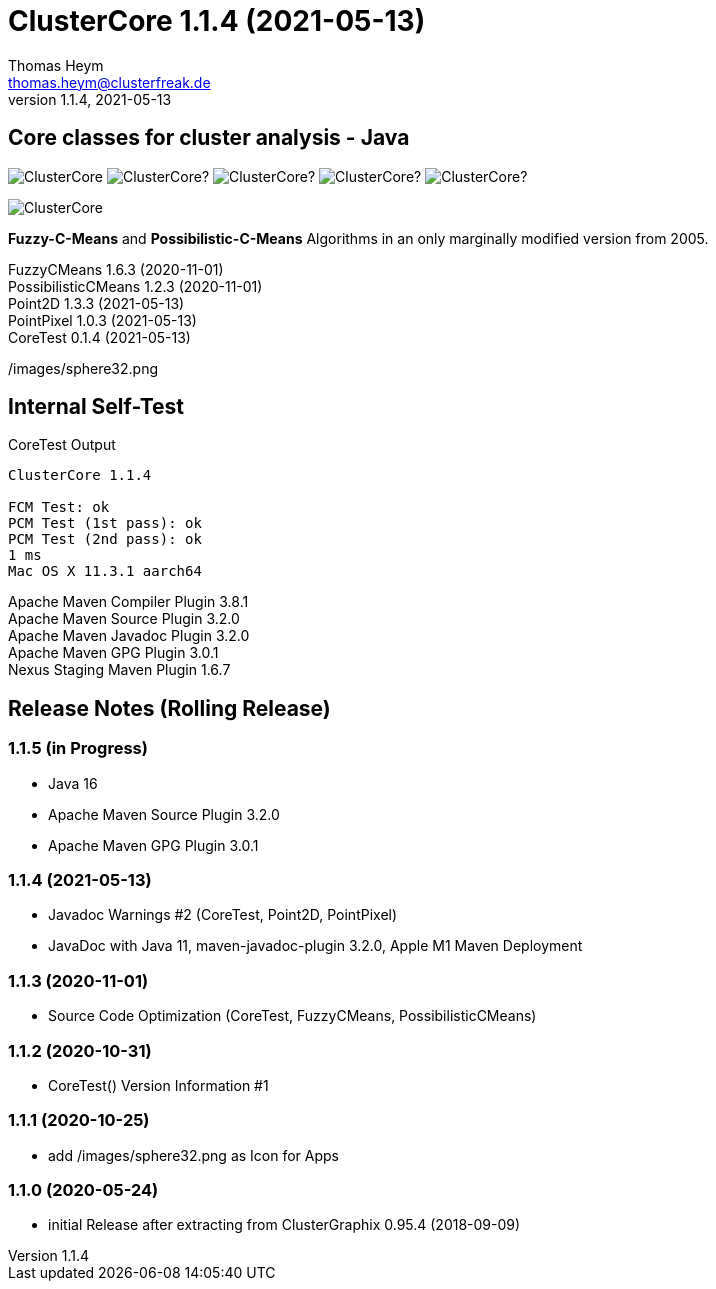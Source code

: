 :encoding: iso-8859-1
:icons: font
= ClusterCore 1.1.4 (2021-05-13)
Thomas Heym <thomas.heym@clusterfreak.de>
1.1.4, 2021-05-13


== Core classes for cluster analysis - Java
image:https://img.shields.io/maven-central/v/de.clusterfreak/ClusterCore.svg?label=Maven%20Central[]
image:https://img.shields.io/github/v/release/clusterfreak/ClusterCore?[]
image:https://img.shields.io/github/repo-size/clusterfreak/ClusterCore?[]
image:https://img.shields.io/github/last-commit/clusterfreak/ClusterCore?[]
image:https://img.shields.io/github/license/clusterfreak/ClusterCore?[]

image::https://files.clusterfreak.com/ClusterCore.png[]

*Fuzzy-C-Means* and *Possibilistic-C-Means* Algorithms in an only marginally modified version from 2005.

FuzzyCMeans 1.6.3 (2020-11-01) +
PossibilisticCMeans 1.2.3 (2020-11-01) +
Point2D 1.3.3 (2021-05-13) +
PointPixel 1.0.3 (2021-05-13) +
CoreTest 0.1.4 (2021-05-13) +

/images/sphere32.png

== Internal Self-Test
.CoreTest Output
[source]
----
ClusterCore 1.1.4

FCM Test: ok
PCM Test (1st pass): ok
PCM Test (2nd pass): ok
1 ms
Mac OS X 11.3.1 aarch64
----
Apache Maven Compiler Plugin 3.8.1 +
Apache Maven Source Plugin 3.2.0 +
Apache Maven Javadoc Plugin 3.2.0 +
Apache Maven GPG Plugin 3.0.1 +
Nexus Staging Maven Plugin 1.6.7

== Release Notes (Rolling Release)
=== 1.1.5 (in Progress)
- Java 16
- Apache Maven Source Plugin 3.2.0
- Apache Maven GPG Plugin 3.0.1

=== 1.1.4 (2021-05-13)
- Javadoc Warnings #2 (CoreTest, Point2D, PointPixel)
- JavaDoc with Java 11, maven-javadoc-plugin 3.2.0, Apple M1 Maven Deployment

=== 1.1.3 (2020-11-01)
- Source Code Optimization (CoreTest, FuzzyCMeans, PossibilisticCMeans)

=== 1.1.2 (2020-10-31)
- CoreTest() Version Information #1

=== 1.1.1 (2020-10-25)
- add /images/sphere32.png as Icon for Apps

=== 1.1.0 (2020-05-24)
- initial Release after extracting from ClusterGraphix 0.95.4 (2018-09-09)